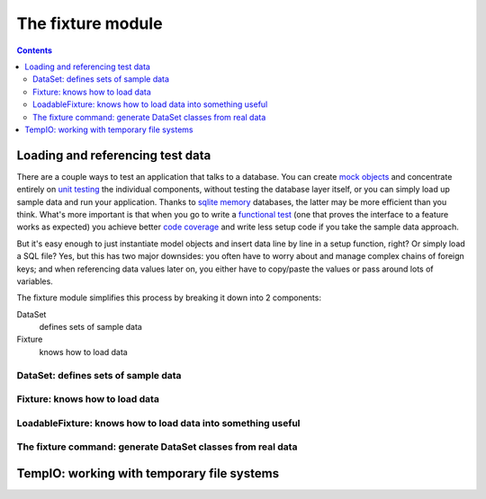 
==================
The fixture module
==================

.. contents::

Loading and referencing test data
---------------------------------

There are a couple ways to test an application that talks to a database.  You can create `mock objects`_ and concentrate entirely on `unit testing`_ the individual components, without testing the database layer itself, or you can simply load up sample data and run your application.  Thanks to `sqlite memory`_ databases, the latter may be more efficient than you think.  What's more important is that when you go to write a `functional test`_ (one that proves the interface to a feature works as expected) you achieve better `code coverage`_ and write less setup code if you take the sample data approach.

But it's easy enough to just instantiate model objects and insert data line by line in a setup function, right?  Or simply load a SQL file?  Yes, but this has two major downsides: you often have to worry about and manage complex chains of foreign keys; and when referencing data values later on, you either have to copy/paste the values or pass around lots of variables.

The fixture module simplifies this process by breaking it down into 2 components:

DataSet
    defines sets of sample data
Fixture
    knows how to load data

.. _mock objects: ...
.. _unit testing: ...
.. _sqlite memory: ...
.. _functional test: ...
.. _code coverage: ...

DataSet: defines sets of sample data
~~~~~~~~~~~~~~~~~~~~~~~~~~~~~~~~~~~~

.. include_docstring:: fixture.dataset

Fixture: knows how to load data
~~~~~~~~~~~~~~~~~~~~~~~~~~~~~~~

.. include_docstring:: fixture.base

LoadableFixture: knows how to load data into something useful
~~~~~~~~~~~~~~~~~~~~~~~~~~~~~~~~~~~~~~~~~~~~~~~~~~~~~~~~~~~~~

.. include_docstring:: fixture.loadable

The fixture command: generate DataSet classes from real data
~~~~~~~~~~~~~~~~~~~~~~~~~~~~~~~~~~~~~~~~~~~~~~~~~~~~~~~~~~~~

.. include_docstring:: fixture.command.generate

TempIO: working with temporary file systems
-------------------------------------------

.. include_docstring:: fixture.io

